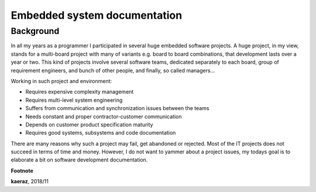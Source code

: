 *****************************
Embedded system documentation
*****************************

----------
Background
----------

In all my years as a programmer I participated in several huge embedded
software projects. A huge project, in my view, stands for a multi-board project
with many of variants e.g. board to board combinations, that development lasts
over a year or two. This kind of projects involve several software teams,
dedicated separately to each board, group of requirement engineers, and bunch
of other people, and finally, so called managers...

Working in such project and environment:

- Requires expensive complexity management
- Requires multi-level system engineering
- Suffers from communication and synchronization issues between the teams
- Needs constant and proper contractor-customer communication
- Depends on customer product specification maturity
- Requires good systems, subsystems and code documentation

There are many reasons why such a project may fail, get abandoned or rejected.
Most of the IT projects does not succeed in terms of time and money. However,
I do not want to yammer about a project issues, my todays goal is to elaborate
a bit on software development documentation.

**Footnote**

**kaeraz**, 2018/11
